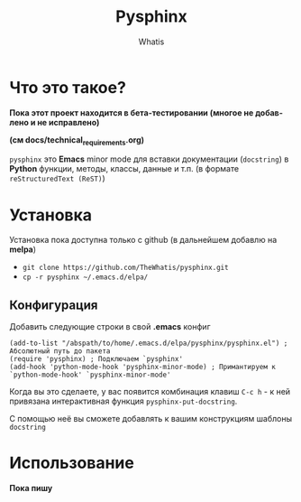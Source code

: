 #+TITLE: Pysphinx
#+AUTHOR: Whatis
#+EMAIL: anton-gogo@mail.ru

#+DESCRIPTION: Инструкция/документация по использованию пакета
#+KEYWORDS: python, sphinx, docstring, python-mode, doc string, easypeasy, pysphinx
#+LANGUAGE: ru
* Что это такое?
  *Пока этот проект находится в бета-тестировании (многое не добавлено и не исправлено)*

  *(см docs/technical_requirements.org)*

   =pysphinx= это *Emacs* minor mode для вставки документации (=docstring=) в
   *Python* функции, методы, классы, данные и т.п. (в формате =reStructuredText (ReST)=)
* Установка
  Установка пока доступна только с github (в дальнейшем добавлю на *melpa*)

  + =git clone https://github.com/TheWhatis/pysphinx.git=
  + =cp -r pysphinx ~/.emacs.d/elpa/=
** Конфигурация
   Добавить следующие строки в свой *.emacs* конфиг
   #+begin_src elisp
     (add-to-list "/abspath/to/home/.emacs.d/elpa/pysphinx/pysphinx.el") ; Абсолютный путь до пакета
     (require 'pysphinx) ; Подключаем `pysphinx'
     (add-hook 'python-mode-hook 'pysphinx-minor-mode) ; Примантируем к `python-mode-hook' `pysphinx-minor-mode'
   #+end_src
   Когда вы это сделаете, у вас появится комбинация клавиш =C-c h= - к ней привязана интерактивная функция =pysphinx-put-docstring=.

  С помощью неё вы сможете добавлять к вашим конструкциям шаблоны =docstring=
* Использование
  *Пока пишу*
